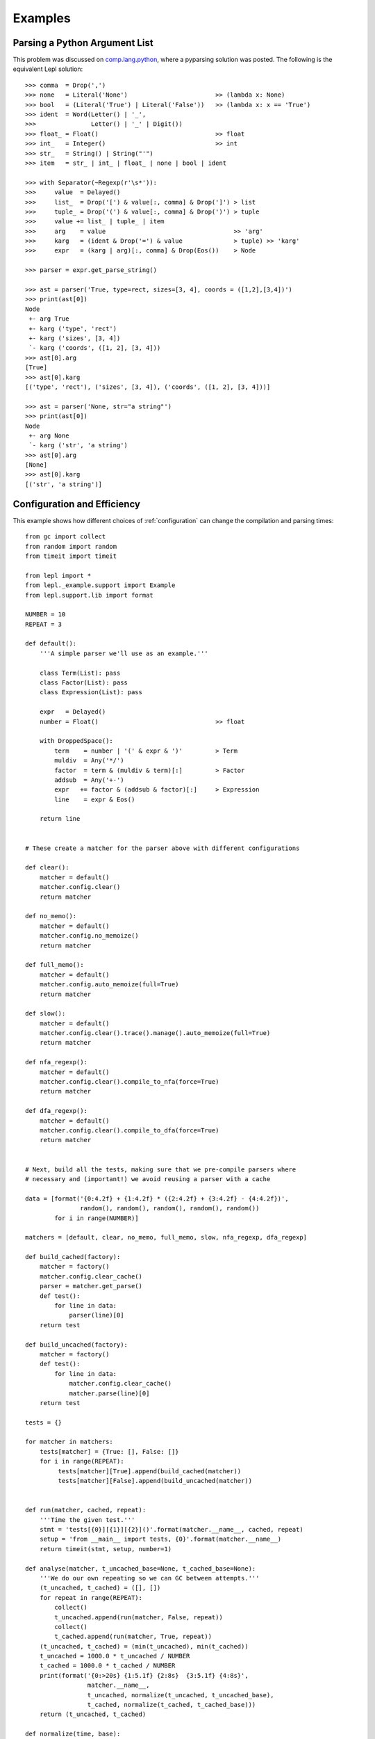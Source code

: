 
.. index:: examples
.. _examples:

Examples
========


Parsing a Python Argument List
------------------------------

This problem was discussed on `comp.lang.python
<http://groups.google.com/group/comp.lang.python/msg/3d0aedf525030865>`_,
where a pyparsing solution was posted.  The following is the equivalent Lepl
solution::

  >>> comma  = Drop(',') 
  >>> none   = Literal('None')                        >> (lambda x: None)
  >>> bool   = (Literal('True') | Literal('False'))   >> (lambda x: x == 'True')
  >>> ident  = Word(Letter() | '_', 
  >>>               Letter() | '_' | Digit())
  >>> float_ = Float()                                >> float 
  >>> int_   = Integer()                              >> int
  >>> str_   = String() | String("'")
  >>> item   = str_ | int_ | float_ | none | bool | ident

  >>> with Separator(~Regexp(r'\s*')):
  >>>     value  = Delayed()
  >>>     list_  = Drop('[') & value[:, comma] & Drop(']') > list
  >>>     tuple_ = Drop('(') & value[:, comma] & Drop(')') > tuple
  >>>     value += list_ | tuple_ | item  
  >>>     arg    = value                                   >> 'arg'
  >>>     karg   = (ident & Drop('=') & value              > tuple) >> 'karg'
  >>>     expr   = (karg | arg)[:, comma] & Drop(Eos())    > Node
            
  >>> parser = expr.get_parse_string()

  >>> ast = parser('True, type=rect, sizes=[3, 4], coords = ([1,2],[3,4])')
  >>> print(ast[0])
  Node
   +- arg True
   +- karg ('type', 'rect')
   +- karg ('sizes', [3, 4])
   `- karg ('coords', ([1, 2], [3, 4]))
  >>> ast[0].arg
  [True]
  >>> ast[0].karg
  [('type', 'rect'), ('sizes', [3, 4]), ('coords', ([1, 2], [3, 4]))]
  
  >>> ast = parser('None, str="a string"')
  >>> print(ast[0])
  Node
   +- arg None
   `- karg ('str', 'a string')
  >>> ast[0].arg
  [None]
  >>> ast[0].karg
  [('str', 'a string')]


.. index:: optimisation, efficiency, configuration
.. _config_example:

Configuration and Efficiency
----------------------------

This example shows how different choices of :ref:`configuration` can change
the compilation and parsing times::

  from gc import collect
  from random import random
  from timeit import timeit

  from lepl import *
  from lepl._example.support import Example
  from lepl.support.lib import format

  NUMBER = 10
  REPEAT = 3

  def default():
      '''A simple parser we'll use as an example.'''

      class Term(List): pass
      class Factor(List): pass
      class Expression(List): pass

      expr   = Delayed()
      number = Float()                                >> float

      with DroppedSpace():
          term    = number | '(' & expr & ')'         > Term
          muldiv  = Any('*/')
          factor  = term & (muldiv & term)[:]         > Factor
          addsub  = Any('+-')
          expr   += factor & (addsub & factor)[:]     > Expression
          line    = expr & Eos()

      return line


  # These create a matcher for the parser above with different configurations

  def clear():
      matcher = default()
      matcher.config.clear()
      return matcher

  def no_memo():
      matcher = default()
      matcher.config.no_memoize()
      return matcher

  def full_memo():
      matcher = default()
      matcher.config.auto_memoize(full=True)
      return matcher

  def slow(): 
      matcher = default()
      matcher.config.clear().trace().manage().auto_memoize(full=True)
      return matcher

  def nfa_regexp(): 
      matcher = default()
      matcher.config.clear().compile_to_nfa(force=True)
      return matcher

  def dfa_regexp(): 
      matcher = default()
      matcher.config.clear().compile_to_dfa(force=True)
      return matcher


  # Next, build all the tests, making sure that we pre-compile parsers where
  # necessary and (important!) we avoid reusing a parser with a cache

  data = [format('{0:4.2f} + {1:4.2f} * ({2:4.2f} + {3:4.2f} - {4:4.2f})',
                 random(), random(), random(), random(), random())
          for i in range(NUMBER)]

  matchers = [default, clear, no_memo, full_memo, slow, nfa_regexp, dfa_regexp]

  def build_cached(factory):
      matcher = factory()
      matcher.config.clear_cache()
      parser = matcher.get_parse()
      def test():
          for line in data:
              parser(line)[0]
      return test

  def build_uncached(factory):
      matcher = factory()
      def test():
          for line in data:
              matcher.config.clear_cache()
              matcher.parse(line)[0]
      return test

  tests = {}

  for matcher in matchers:
      tests[matcher] = {True: [], False: []}
      for i in range(REPEAT):
           tests[matcher][True].append(build_cached(matcher))
           tests[matcher][False].append(build_uncached(matcher))


  def run(matcher, cached, repeat):
      '''Time the given test.'''
      stmt = 'tests[{0}][{1}][{2}]()'.format(matcher.__name__, cached, repeat)
      setup = 'from __main__ import tests, {0}'.format(matcher.__name__)
      return timeit(stmt, setup, number=1)

  def analyse(matcher, t_uncached_base=None, t_cached_base=None):
      '''We do our own repeating so we can GC between attempts.'''
      (t_uncached, t_cached) = ([], [])
      for repeat in range(REPEAT):
          collect()
          t_uncached.append(run(matcher, False, repeat))
          collect()
          t_cached.append(run(matcher, True, repeat))
      (t_uncached, t_cached) = (min(t_uncached), min(t_cached))
      t_uncached = 1000.0 * t_uncached / NUMBER
      t_cached = 1000.0 * t_cached / NUMBER 
      print(format('{0:>20s} {1:5.1f} {2:8s}  {3:5.1f} {4:8s}',
                   matcher.__name__, 
                   t_uncached, normalize(t_uncached, t_uncached_base), 
                   t_cached, normalize(t_cached, t_cached_base)))
      return (t_uncached, t_cached)

  def normalize(time, base):
      if base:
          return '(x{0:5.2f})'.format(time / base)
      else:
          return ''

  def main():
      print('{0:d} iterations; time per iteration in ms (best of {1:d})\n'.format(
              NUMBER, REPEAT))
      print(format('{0:>35s}    {1:s}', 're-compiled', 'cached'))
      (t_uncached, t_cached) = analyse(default)
      for matcher in matchers:
          if matcher is not default:
              analyse(matcher, t_uncached, t_cached)

  if __name__ == '__main__':
      main()

Running ``main()`` gives::

  10 iterations; time per iteration in ms (best of 3)

                          re-compiled    cached
               default  78.4             4.2         
                 clear   6.0 (x 0.08)    5.9 (x 1.39)
               no_memo  68.6 (x 0.88)    4.1 (x 0.97)
             full_memo  89.1 (x 1.14)   13.5 (x 3.19)
                  slow 157.1 (x 2.00)  133.3 (x31.55)
            nfa_regexp  35.3 (x 0.45)    4.3 (x 1.01)
            dfa_regexp  38.4 (x 0.49)    5.5 (x 1.30)

The first column describes the configuration --- you can check the code to see
exactly what was used in the function of the same name.

The second two columns are the time (and the ratio of that time relative to
the default) for using a parser that is re--compiled for each parse.  The time
includes the work needed to compile the parser and is appropriate when you're
only using a matcher once.

The final two columns are the time (and the ratio of that time relative to the
default) for re--using a cached parser.  This doesn't include the time needed
to compile the parser and is appropriate for when you're using the same
matcher many times (in which case the compilation time is relatively
unimportant).

Note that you don't need to worry about caching parsers yourself --- a matcher
will automatically cache the parser when it is used.  The test code is much
more complex because it is trying to *disable* caching in various places.

What can we learn from these results?

#. Compilation isn't cheap.  The "re-compiled" times are, except for "clear",
   much larger than the "cached" times.  So if you are dynamically generating
   matchers and using each one just once, you might want to use
   `.config.clear() <api/redirect.html#lepl.core.config.ConfigBuilder.clear>`_.

#. But compilation isn't hugely expensive either.  If you're using a matcher
   more than about 20 times, it's worth compiling to get better peformance.

#. It's hard to beat the default configuration.  The compilation time isn't
   too great and, once cached, it generates one of the fastest parsers around.

#. Disabling memoisation makes a cached parser *slightly* faster, but is
   generally not worth the risk (without the minimal minimisation in the
   default parser a left recursive gammar can crash your program).

#. Full memoisation and resource management are slow, but these are very
   specialised configurations that you won't need in normal use.

For anyone interested in absolute speed, the values above are milliseconds
required per iterations on a Dual Core laptop (a Lenovo X60, a couple of years
old), with sufficient memory to avoid paging.


.. index:: tables, columns, tabular data, Columns()
.. _table_example:

Tabular Data
------------

This is a simple example that shows how to parse data in a fixed, tabular
format using the `Columns() <api/redirect.html#lepl.matchers.derived.matchers>`_ matcher::

    def columns_example():
	# http://www.swivel.com/data_sets/spreadsheet/1002196
	table = '''
    US Foreign Aid, top recipients, constant dollars
    Year            Iraq          Israel           Egypt
    2005   6,981,200,000   2,684,100,000   1,541,900,000
    2004   8,333,400,000   2,782,400,000   2,010,600,000
    2003   4,150,000,000   3,878,300,000   1,849,600,000
    2002      41,600,000   2,991,200,000   2,362,800,000
    '''
	spaces = ~Space()[:]
	integer = (spaces & Digit()[1:, ~Optional(','), ...] & spaces) >> int
	cols = Columns((4,  integer),
		       # if we give widths, they follow on from each other
		       (16, integer),
		       # we can also specify column indices
		       ((23, 36), integer),
		       # and then start with widths again
		       (16, integer))
	# by default, Columns consumes a whole line (see skip argument), so
	# for the whole table we only need to (1) drop the text and (2) put
	# each row in a separate list.
	parser = ~SkipTo(Digit(), include=False) & (cols > list)[:]
	parser.parse(table)

    columns_example()

Which prints::

    [[2005, 6981200000, 2684100000, 1541900000],
     [2004, 8333400000, 2782400000, 2010600000],
     [2003, 4150000000, 3878300000, 1849600000],
     [2002, 41600000, 2991200000, 2362800000]]
 
